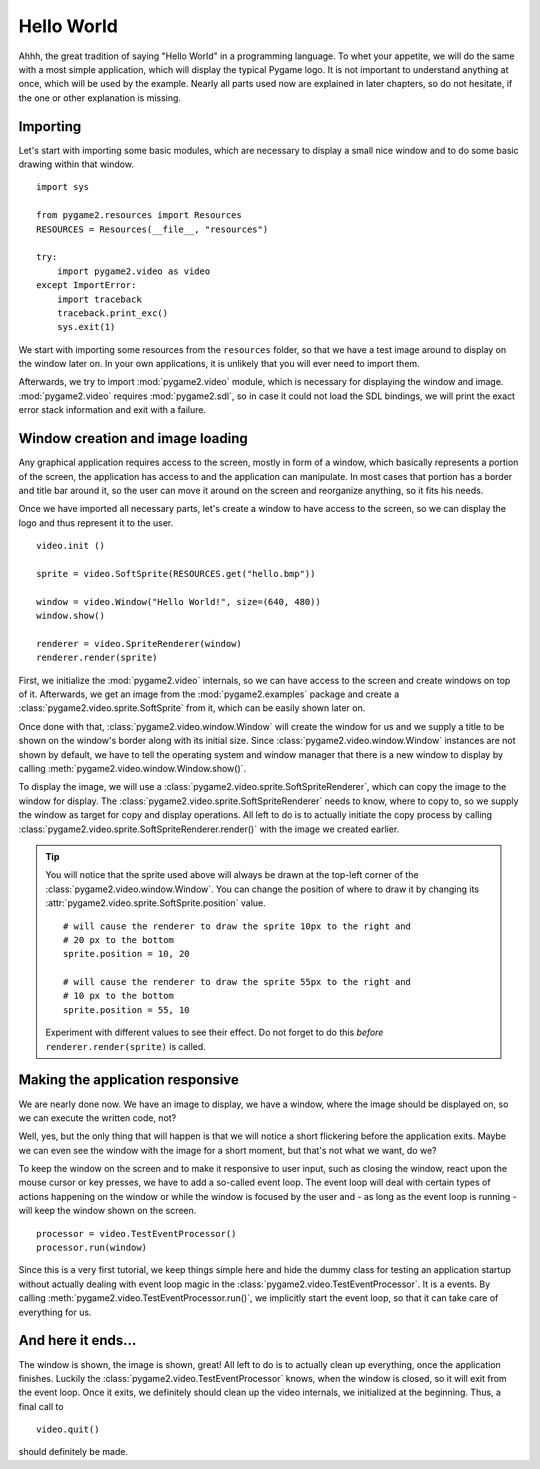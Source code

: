 .. _hello_world:

Hello World
===========
Ahhh, the great tradition of saying "Hello World" in a programming
language. To whet your appetite, we will do the same with a most simple
application, which will display the typical Pygame logo. It is not
important to understand anything at once, which will be used by the
example. Nearly all parts used now are explained in later chapters, so
do not hesitate, if the one or other explanation is missing.

Importing
---------
Let's start with importing some basic modules, which are necessary to
display a small nice window and to do some basic drawing within that
window. ::

    import sys

    from pygame2.resources import Resources
    RESOURCES = Resources(__file__, "resources")

    try:
        import pygame2.video as video
    except ImportError:
        import traceback
        traceback.print_exc()
        sys.exit(1)

We start with importing some resources from the ``resources`` folder, so
that we have a test image around to display on the window later on. In
your own applications, it is unlikely that you will ever need to import
them.

Afterwards, we try to import :mod:`pygame2.video` module, which is
necessary for displaying the window and image. :mod:`pygame2.video` requires
:mod:`pygame2.sdl`, so in case it could not load the SDL bindings, we will
print the exact error stack information and exit with a failure.

Window creation and image loading
---------------------------------
Any graphical application requires access to the screen, mostly in form
of a window, which basically represents a portion of the screen, the
application has access to and the application can manipulate. In most cases
that portion has a border and title bar around it, so the user can move
it around on the screen and reorganize anything, so it fits his needs.

Once we have imported all necessary parts, let's create a window to have
access to the screen, so we can display the logo and thus represent it
to the user. ::

    video.init ()

    sprite = video.SoftSprite(RESOURCES.get("hello.bmp"))

    window = video.Window("Hello World!", size=(640, 480))
    window.show()

    renderer = video.SpriteRenderer(window)
    renderer.render(sprite)

First, we initialize the :mod:`pygame2.video` internals, so we can have
access to the screen and create windows on top of it. Afterwards, we get
an image from the :mod:`pygame2.examples` package and create a
:class:`pygame2.video.sprite.SoftSprite` from it, which can be easily
shown later on.

Once done with that, :class:`pygame2.video.window.Window` will create the
window for us and we supply a title to be shown on the window's border along
with its initial size. Since :class:`pygame2.video.window.Window` instances are
not shown by default, we have to tell the operating system and window manager
that there is a new window to display by calling
:meth:`pygame2.video.window.Window.show()`.

To display the image, we will use a
:class:`pygame2.video.sprite.SoftSpriteRenderer`, which can copy the
image to the window for display. The
:class:`pygame2.video.sprite.SoftSpriteRenderer` needs to know, where to
copy to, so we supply the window as target for copy and display
operations. All left to do is to actually initiate the copy process by
calling :class:`pygame2.video.sprite.SoftSpriteRenderer.render()` with
the image we created earlier.

.. tip::

   You will notice that the sprite used above will always be drawn at the
   top-left corner of the :class:`pygame2.video.window.Window`. You can change
   the position of where to draw it by changing its
   :attr:`pygame2.video.sprite.SoftSprite.position` value. ::

        # will cause the renderer to draw the sprite 10px to the right and
        # 20 px to the bottom
        sprite.position = 10, 20

        # will cause the renderer to draw the sprite 55px to the right and
        # 10 px to the bottom
        sprite.position = 55, 10

   Experiment with different values to see their effect. Do not forget to do
   this *before* ``renderer.render(sprite)`` is called.

Making the application responsive
---------------------------------
We are nearly done now. We have an image to display, we have a window, where
the image should be displayed on, so we can execute the written code, not?

Well, yes, but the only thing that will happen is that we will notice a
short flickering before the application exits. Maybe we can even see
the window with the image for a short moment, but that's not what we
want, do we?

To keep the window on the screen and to make it responsive to user
input, such as closing the window, react upon the mouse cursor or key
presses, we have to add a so-called event loop. The event loop will deal
with certain types of actions happening on the window or while the
window is focused by the user and - as long as the event loop is
running - will keep the window shown on the screen. ::

    processor = video.TestEventProcessor()
    processor.run(window)

Since this is a very first tutorial, we keep things simple here and hide the
dummy class for testing an application startup without actually dealing with
event loop magic in the :class:`pygame2.video.TestEventProcessor`. It is a
events. By calling :meth:`pygame2.video.TestEventProcessor.run()`, we
implicitly start the event loop, so that it can take care of everything for us.

And here it ends...
-------------------

The window is shown, the image is shown, great! All left to do is to actually
clean up everything, once the application finishes. Luckily the
:class:`pygame2.video.TestEventProcessor` knows, when the window is closed, so
it will exit from the event loop. Once it exits, we definitely should clean up
the video internals, we initialized at the beginning. Thus, a final call to ::

    video.quit()

should definitely be made.
